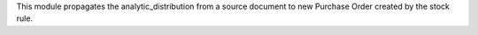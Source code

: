 This module propagates the analytic_distribution from a source document to new Purchase Order created by the stock rule.

